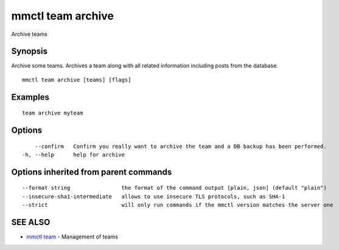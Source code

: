 .. _mmctl_team_archive:

mmctl team archive
------------------

Archive teams

Synopsis
~~~~~~~~


Archive some teams.
Archives a team along with all related information including posts from the database.

::

  mmctl team archive [teams] [flags]

Examples
~~~~~~~~

::

    team archive myteam

Options
~~~~~~~

::

      --confirm   Confirm you really want to archive the team and a DB backup has been performed.
  -h, --help      help for archive

Options inherited from parent commands
~~~~~~~~~~~~~~~~~~~~~~~~~~~~~~~~~~~~~~

::

      --format string                the format of the command output [plain, json] (default "plain")
      --insecure-sha1-intermediate   allows to use insecure TLS protocols, such as SHA-1
      --strict                       will only run commands if the mmctl version matches the server one

SEE ALSO
~~~~~~~~

* `mmctl team <mmctl_team.rst>`_ 	 - Management of teams

